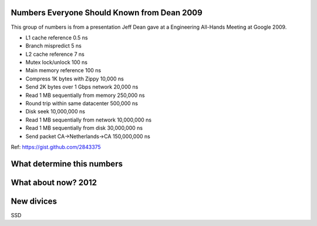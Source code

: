 Numbers Everyone Should Known from Dean 2009
============================================

This group of numbers is from a presentation Jeff Dean gave at a
Engineering All-Hands Meeting at Google 2009.

-  L1 cache reference 0.5 ns
-  Branch mispredict 5 ns
-  L2 cache reference 7 ns
-  Mutex lock/unlock 100 ns
-  Main memory reference 100 ns
-  Compress 1K bytes with Zippy 10,000 ns
-  Send 2K bytes over 1 Gbps network 20,000 ns
-  Read 1 MB sequentially from memory 250,000 ns
-  Round trip within same datacenter 500,000 ns
-  Disk seek 10,000,000 ns
-  Read 1 MB sequentially from network 10,000,000 ns
-  Read 1 MB sequentially from disk 30,000,000 ns
-  Send packet CA->Netherlands->CA 150,000,000 ns

Ref: https://gist.github.com/2843375

What determine this numbers
===========================

What about now? 2012
====================

New divices
===========

SSD
